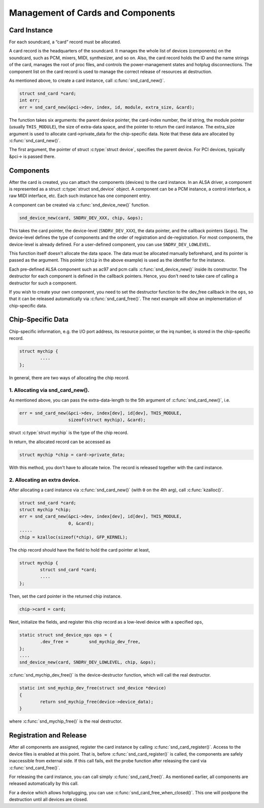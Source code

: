 .. -*- coding: utf-8; mode: rst -*-

.. _card-management:

**********************************
Management of Cards and Components
**********************************


.. _card-management-card-instance:

Card Instance
=============

For each soundcard, a “card” record must be allocated.

A card record is the headquarters of the soundcard. It manages the whole
list of devices (components) on the soundcard, such as PCM, mixers,
MIDI, synthesizer, and so on. Also, the card record holds the ID and the
name strings of the card, manages the root of proc files, and controls
the power-management states and hotplug disconnections. The component
list on the card record is used to manage the correct release of
resources at destruction.

As mentioned above, to create a card instance, call
:c:func:`snd_card_new()`.


.. code-block:: c

      struct snd_card *card;
      int err;
      err = snd_card_new(&pci->dev, index, id, module, extra_size, &card);

The function takes six arguments: the parent device pointer, the
card-index number, the id string, the module pointer (usually
``THIS_MODULE``), the size of extra-data space, and the pointer to
return the card instance. The extra_size argument is used to allocate
card->private_data for the chip-specific data. Note that these data are
allocated by :c:func:`snd_card_new()`.

The first argument, the pointer of struct :c:type:`struct device`,
specifies the parent device. For PCI devices, typically &pci-> is passed
there.


.. _card-management-component:

Components
==========

After the card is created, you can attach the components (devices) to
the card instance. In an ALSA driver, a component is represented as a
struct :c:type:`struct snd_device` object. A component can be a PCM
instance, a control interface, a raw MIDI interface, etc. Each such
instance has one component entry.

A component can be created via :c:func:`snd_device_new()` function.


.. code-block:: c

      snd_device_new(card, SNDRV_DEV_XXX, chip, &ops);

This takes the card pointer, the device-level (``SNDRV_DEV_XXX``), the
data pointer, and the callback pointers (``&ops``). The device-level
defines the type of components and the order of registration and
de-registration. For most components, the device-level is already
defined. For a user-defined component, you can use
``SNDRV_DEV_LOWLEVEL``.

This function itself doesn't allocate the data space. The data must be
allocated manually beforehand, and its pointer is passed as the
argument. This pointer (``chip`` in the above example) is used as the
identifier for the instance.

Each pre-defined ALSA component such as ac97 and pcm calls
:c:func:`snd_device_new()` inside its constructor. The destructor
for each component is defined in the callback pointers. Hence, you don't
need to take care of calling a destructor for such a component.

If you wish to create your own component, you need to set the destructor
function to the dev_free callback in the ``ops``, so that it can be
released automatically via :c:func:`snd_card_free()`. The next
example will show an implementation of chip-specific data.


.. _card-management-chip-specific:

Chip-Specific Data
==================

Chip-specific information, e.g. the I/O port address, its resource
pointer, or the irq number, is stored in the chip-specific record.


.. code-block:: c

      struct mychip {
              ....
      };

In general, there are two ways of allocating the chip record.


.. _card-management-chip-specific-snd-card-new:

1. Allocating via snd_card_new().
---------------------------------

As mentioned above, you can pass the extra-data-length to the 5th
argument of :c:func:`snd_card_new()`, i.e.


.. code-block:: c

      err = snd_card_new(&pci->dev, index[dev], id[dev], THIS_MODULE,
                         sizeof(struct mychip), &card);

struct :c:type:`struct mychip` is the type of the chip record.

In return, the allocated record can be accessed as


.. code-block:: c

      struct mychip *chip = card->private_data;

With this method, you don't have to allocate twice. The record is
released together with the card instance.


.. _card-management-chip-specific-allocate-extra:

2. Allocating an extra device.
------------------------------

After allocating a card instance via :c:func:`snd_card_new()` (with
``0`` on the 4th arg), call :c:func:`kzalloc()`.


.. code-block:: c

      struct snd_card *card;
      struct mychip *chip;
      err = snd_card_new(&pci->dev, index[dev], id[dev], THIS_MODULE,
                         0, &card);
      .....
      chip = kzalloc(sizeof(*chip), GFP_KERNEL);

The chip record should have the field to hold the card pointer at least,


.. code-block:: c

      struct mychip {
              struct snd_card *card;
              ....
      };

Then, set the card pointer in the returned chip instance.


.. code-block:: c

      chip->card = card;

Next, initialize the fields, and register this chip record as a
low-level device with a specified ``ops``,


.. code-block:: c

      static struct snd_device_ops ops = {
              .dev_free =        snd_mychip_dev_free,
      };
      ....
      snd_device_new(card, SNDRV_DEV_LOWLEVEL, chip, &ops);

:c:func:`snd_mychip_dev_free()` is the device-destructor function,
which will call the real destructor.


.. code-block:: c

      static int snd_mychip_dev_free(struct snd_device *device)
      {
              return snd_mychip_free(device->device_data);
      }

where :c:func:`snd_mychip_free()` is the real destructor.


.. _card-management-registration:

Registration and Release
========================

After all components are assigned, register the card instance by calling
:c:func:`snd_card_register()`. Access to the device files is enabled
at this point. That is, before :c:func:`snd_card_register()` is
called, the components are safely inaccessible from external side. If
this call fails, exit the probe function after releasing the card via
:c:func:`snd_card_free()`.

For releasing the card instance, you can call simply
:c:func:`snd_card_free()`. As mentioned earlier, all components are
released automatically by this call.

For a device which allows hotplugging, you can use
:c:func:`snd_card_free_when_closed()`. This one will postpone the
destruction until all devices are closed.


.. ------------------------------------------------------------------------------
.. This file was automatically converted from DocBook-XML with the dbxml
.. library (https://github.com/return42/dbxml2rst). The origin XML comes
.. from the linux kernel:
..
..   http://git.kernel.org/cgit/linux/kernel/git/torvalds/linux.git
.. ------------------------------------------------------------------------------
